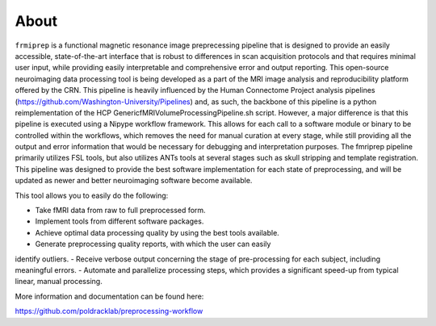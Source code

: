About
-----

``frmiprep`` is a functional magnetic resonance image preprecessing pipeline 
that is designed to provide an easily accessible, state-of-the-art interface 
that is robust to differences in scan acquisition protocols and that requires 
minimal user input, while providing easily interpretable and comprehensive 
error and output reporting. This open-source neuroimaging data processing tool 
is being developed as a part of the MRI image analysis and reproducibility 
platform offered by the CRN. This pipeline is heavily influenced by the Human 
Connectome Project analysis pipelines 
(https://github.com/Washington-University/Pipelines) and, as such, the 
backbone of this pipeline is a python reimplementation of the HCP 
GenericfMRIVolumeProcessingPipeline.sh script. However, a major difference is 
that this pipeline is executed using a Nipype workflow framework. This allows 
for each call to a software module or binary to be controlled within the 
workflows, which removes the need for manual curation at every stage, while 
still providing all the output and error information that would be necessary 
for debugging and interpretation purposes. The fmriprep pipeline primarily 
utilizes FSL tools, but also utilizes ANTs tools at several stages such as 
skull stripping and template registration. This pipeline was designed to 
provide the best software implementation for each state of preprocessing, and 
will be updated as newer and better neuroimaging software become available.

This tool allows you to easily do the following:

- Take fMRI data from raw to full preprocessed form.
- Implement tools from different software packages.
- Achieve optimal data processing quality by using the best tools available.
- Generate preprocessing quality reports, with which the user can easily 
identify outliers.
- Receive verbose output concerning the stage of pre-processing for each 
subject, including meaningful errors.
- Automate and parallelize processing steps, which provides a significant 
speed-up from typical linear, manual processing.

More information and documentation can be found here: 

https://github.com/poldracklab/preprocessing-workflow
